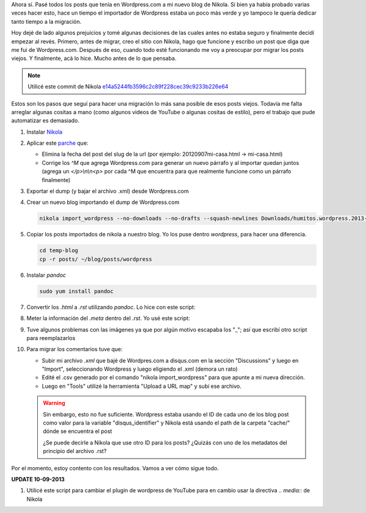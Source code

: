 .. link: 
.. description: 
.. tags: wordpress, nikola, blog, migración
.. date: 2013/09/09 02:19:08
.. title: Migrar post de Wordpress.com a Nikola
.. slug: migrar-post-de-wordpresscom-a-nikola

Ahora sí. Pasé todos los posts que tenía en Wordpress.com a mi nuevo
blog de Nikola. Si bien ya había probado varias veces hacer esto, hace
un tiempo el importador de Wordpress estaba un poco más verde y yo
tampoco le quería dedicar tanto tiempo a la migración.

Hoy dejé de lado algunos prejuicios y tomé algunas decisiones de las
cuales antes no estaba seguro y finalmente decidí empezar al
revés. Primero, antes de migrar, creo el sitio con Nikola, hago que
funcione y escribo un post que diga que me fui de
Wordpress.com. Después de eso, cuando todo esté funcionando me voy a
preocupar por migrar los posts viejos. Y finalmente, acá lo
hice. Mucho antes de lo que pensaba.

.. note::

   Utilicé este commit de Nikola
   `e14a5244fb3596c2c89f228cec39c9233b226e64
   <https://github.com/ralsina/nikola/tree/e14a5244fb3596c2c89f228cec39c9233b226e64>`_

Estos son los pasos que seguí para hacer una migración lo más sana
posible de esos posts viejos. Todavía me falta arreglar algunas
cositas a mano (como algunos videos de YouTube o algunas cositas de
estilo), pero el trabajo que pude automatizar es demasiado.

#. Instalar Nikola_

#. Aplicar este `parche`_ que:

   - Elimina la fecha del post del slug de la url (por ejemplo:
     20120907mi-casa.html -> mi-casa.html)

   - Corrige los `^M` que agrega Wordpress.com para generar un nuevo
     párrafo y al importar quedan juntos (agrega un `</p>\\n\\n<p>` por
     cada ^M que encuentra para que realmente funcione como un
     párrafo finalmente)

   .. listing:: import_wordpress.py.diff diff

#. Exportar el dump (y bajar el archivo .xml) desde Wordpress.com

#. Crear un nuevo blog importando el dump de Wordpress.com

   .. code:: bash

      nikola import_wordpress --no-downloads --no-drafts --squash-newlines Downloads/humitos.wordpress.2013-09-09.xml temp-blog

#. Copiar los posts importados de nikola a nuestro blog. Yo los puse
   dentro `wordpress`, para hacer una diferencia.

   .. code:: bash

      cd temp-blog
      cp -r posts/ ~/blog/posts/wordpress

#. Instalar `pandoc`

   .. code:: bash

      sudo yum install pandoc

#. Convertir los `.html` a `.rst` utilizando *pandoc*. Lo hice con este script:

   .. listing:: migrate_with_pandoc.sh bash

#. Meter la información del `.meta` dentro del `.rst`. Yo usé este script:

   .. listing:: migrate_meta.py python

#. Tuve algunos problemas con las imágenes ya que por algún motivo
   escapaba los "_"; así que escribí otro script para reemplazarlos

   .. listing:: replace_bars.py python

#. Para migrar los comentarios tuve que:

   - Subir mi archivo `.xml` que bajé de Wordpres.com a disqus.com en
     la sección "Discussions" y luego en "Import", seleccionando
     Wordpress y luego eligiendo el .xml (demora un rato)

   - Edité el .csv generado por el comando "nikola import_wordpress"
     para que apunte a mi nueva dirección.

   - Luego en "Tools" utilizé la herramienta "Upload a URL map" y subí
     ese archivo.

   .. warning::

      Sin embargo, esto no fue suficiente. Wordpress estaba usando el
      ID de cada uno de los blog post como valor para la variable
      "disqus_identifier" y Nikola está usando el path de la carpeta
      "cache/" dónde se encuentra el post

      ¿Se puede decirle a Nikola que use otro ID para los posts?
      ¿Quizás con uno de los metadatos del principio del archivo .rst?

Por el momento, estoy contento con los resultados. Vamos a ver cómo sigue todo.

**UPDATE 10-09-2013**

#. Utilicé este script para cambiar el plugin de wordpress de YouTube
   para en cambio usar la directiva `.. media::` de Nikola

   .. listing:: replace_youtube.py python

.. _parche: import_wordpress.py.diff
.. _Nikola: http://getnikola.com
